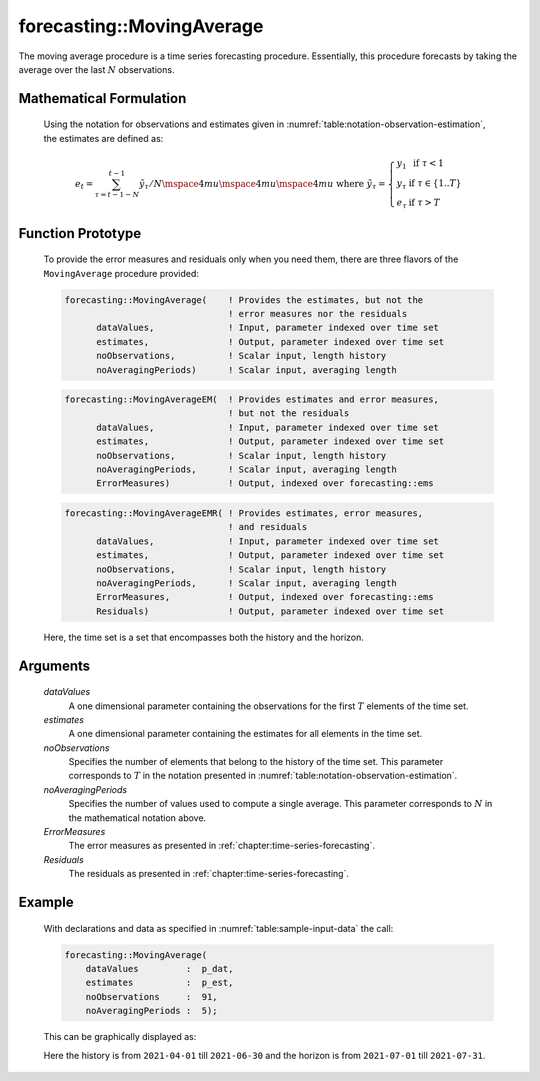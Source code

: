 .. aimms:function:: forecasting::MovingAverage(dataValues, estimates, noObservations, noAveragingPeriods, ErrorMeasures, Residuals)

.. _forecasting::MovingAverage:

forecasting::MovingAverage
==========================

The moving average procedure is a time series forecasting procedure.
Essentially, this procedure forecasts by taking the average over the
last :math:`N` observations.

Mathematical Formulation
------------------------

    Using the notation for observations and estimates given in
    :numref:`table:notation-observation-estimation`, the estimates are defined as:

    .. math:: e_t = \sum_{\tau=t-1-N}^{t-1} {\tilde y}_\tau / N \mspace{4mu}\mspace{4mu}\mspace{4mu} \textrm{ where } {\tilde y}_\tau = \left\{ \begin{array}{ll} y_1 & \textrm{ if } \tau < 1 \\ y_\tau & \textrm{ if } \tau \in \{1 .. T \} \\ e_\tau & \textrm{ if } \tau > T \end{array} \right.

Function Prototype
------------------

    To provide the error measures and residuals only when you need them,
    there are three flavors of the ``MovingAverage`` procedure provided:

    .. code-block:: aimms

            forecasting::MovingAverage(    ! Provides the estimates, but not the
                                           ! error measures nor the residuals
                  dataValues,              ! Input, parameter indexed over time set
                  estimates,               ! Output, parameter indexed over time set
                  noObservations,          ! Scalar input, length history
                  noAveragingPeriods)      ! Scalar input, averaging length

    .. code-block:: aimms

            forecasting::MovingAverageEM(  ! Provides estimates and error measures, 
                                           ! but not the residuals
                  dataValues,              ! Input, parameter indexed over time set
                  estimates,               ! Output, parameter indexed over time set
                  noObservations,          ! Scalar input, length history
                  noAveragingPeriods,      ! Scalar input, averaging length
                  ErrorMeasures)           ! Output, indexed over forecasting::ems

    .. code-block:: aimms

            forecasting::MovingAverageEMR( ! Provides estimates, error measures,
                                           ! and residuals
                  dataValues,              ! Input, parameter indexed over time set
                  estimates,               ! Output, parameter indexed over time set
                  noObservations,          ! Scalar input, length history
                  noAveragingPeriods,      ! Scalar input, averaging length
                  ErrorMeasures,           ! Output, indexed over forecasting::ems
                  Residuals)               ! Output, parameter indexed over time set

    Here, the time set is a set that encompasses both the history and the
    horizon.

Arguments
---------

    *dataValues*
        A one dimensional parameter containing the observations for the first
        :math:`T` elements of the time set.

    *estimates*
        A one dimensional parameter containing the estimates for all elements in
        the time set.

    *noObservations*
        Specifies the number of elements that belong to the history of the time
        set. This parameter corresponds to :math:`T` in the notation presented
        in :numref:`table:notation-observation-estimation`.

    *noAveragingPeriods*
        Specifies the number of values used to compute a single average. This
        parameter corresponds to :math:`N` in the mathematical notation above.

    *ErrorMeasures*
        The error measures as presented in :ref:`chapter:time-series-forecasting`.

    *Residuals*
        The residuals as presented in :ref:`chapter:time-series-forecasting`.

Example
-------

    .. code-block:: aimms
       :caption: Sample declarations and input data for the time series calculation 
       :name: table:sample-input-data

            Parameter p_dat {
                IndexDomain: d;
            }
            Parameter p_est {
                IndexDomain: d;
            }
            Calendar dayCalendar {
                Index: d;
                Parameter: e_d;
                Unit: day;
                BeginDate: "2014-01-01";
                EndDate: "2014-02-14";
                TimeslotFormat: "\%m-\%d";
            }

            p_dat := data 
                { 2021-04-01 :  51.10642965,
                  2021-04-02 :  27.60599782,
                  2021-04-03 :  16.03268625,
                  2021-04-04 :  26.10554902,
                  2021-04-05 :  48.06161391,
                  2021-04-06 :  60.34104792,
                  2021-04-07 :  52.39190944,
                  2021-04-08 :  65.66566651,
                  2021-04-09 :  51.24847398,
                  2021-04-10 :  51.36570967,
                  2021-04-11 :  46.46609789,
                  2021-04-12 :  70.39085997,
                  2021-04-13 :  76.68721154,
                  2021-04-14 :  80.14613849,
                  2021-04-15 :  88.96799795,
                  2021-04-16 :  76.54330882,
                  2021-04-17 :  64.38929735,
                  2021-04-18 :  69.26673854,
                  2021-04-19 :  92.13033562,
                  2021-04-20 :  90.98918536,
                  2021-04-21 : 102.01117650,
                  2021-04-22 : 114.16659006,
                  2021-04-23 :  88.33833073,
                  2021-04-24 :  85.07193353,
                  2021-04-25 :  81.87063295,
                  2021-04-26 :  97.34112080,
                  2021-04-27 : 116.06439032,
                  2021-04-28 : 130.44323927,
                  2021-04-29 : 134.98483389,
                  2021-04-30 : 111.78381884,
                  2021-05-01 :  99.76879398,
                  2021-05-02 : 111.74898391,
                  2021-05-03 : 132.44822726,
                  2021-05-04 : 133.59745130,
                  2021-05-05 : 145.18487079,
                  2021-05-06 : 157.17676218,
                  2021-05-07 : 138.70319733,
                  2021-05-08 : 124.59203057,
                  2021-05-09 : 132.35266707,
                  2021-05-10 : 143.77651023,
                  2021-05-11 : 157.29236502,
                  2021-05-12 : 162.13763982,
                  2021-05-13 : 181.94439347,
                  2021-05-14 : 157.32205347,
                  2021-05-15 : 148.50174552,
                  2021-05-16 : 151.50916024,
                  2021-05-17 : 175.31375259,
                  2021-05-18 : 183.26770992,
                  2021-05-19 : 199.71036477,
                  2021-05-20 : 197.91545822,
                  2021-05-21 : 173.42132247,
                  2021-05-22 : 175.18059184,
                  2021-05-23 : 171.37888563,
                  2021-05-24 : 184.77698064,
                  2021-05-25 : 199.33880154,
                  2021-05-26 : 206.92693548,
                  2021-05-27 : 219.11082111,
                  2021-05-28 : 208.17415048,
                  2021-05-29 : 198.72685861,
                  2021-05-30 : 193.30014815,
                  2021-05-31 : 199.99333572,
                  2021-06-01 : 229.97957132,
                  2021-06-02 : 231.35536393,
                  2021-06-03 : 239.21711421,
                  2021-06-04 : 220.82911277,
                  2021-06-05 : 210.07199075,
                  2021-06-06 : 213.66820120,
                  2021-06-07 : 235.89342661,
                  2021-06-08 : 250.32160873,
                  2021-06-09 : 240.60041550,
                  2021-06-10 : 263.07689380,
                  2021-06-11 : 245.09345343,
                  2021-06-12 : 228.35135754,
                  2021-06-13 : 234.19846592,
                  2021-06-14 : 257.27352280,
                  2021-06-15 : 263.26828859,
                  2021-06-16 : 270.95785737,
                  2021-06-17 : 287.71719703,
                  2021-06-18 : 276.33433316,
                  2021-06-19 : 256.71038776,
                  2021-06-20 : 267.03125312,
                  2021-06-21 : 276.41613338,
                  2021-06-22 : 288.65643549,
                  2021-06-23 : 296.75512424,
                  2021-06-24 : 306.44049646,
                  2021-06-25 : 288.09017282,
                  2021-06-26 : 264.31431890,
                  2021-06-27 : 287.37534925,
                  2021-06-28 : 301.79845935,
                  2021-06-29 : 304.71238328,
                  2021-06-30 : 311.76177832 } ;



    With declarations and data as specified in :numref:`table:sample-input-data` the call:

    .. code-block:: aimms

                    forecasting::MovingAverage(
                        dataValues         :  p_dat, 
                        estimates          :  p_est, 
                        noObservations     :  91, 
                        noAveragingPeriods :  5);


    This can be
    graphically displayed as:

    |image|

    Here the history is from ``2021-04-01`` till ``2021-06-30`` and the horizon is from ``2021-07-01`` till ``2021-07-31``.

    .. |image| image:: images/MA2021.png

